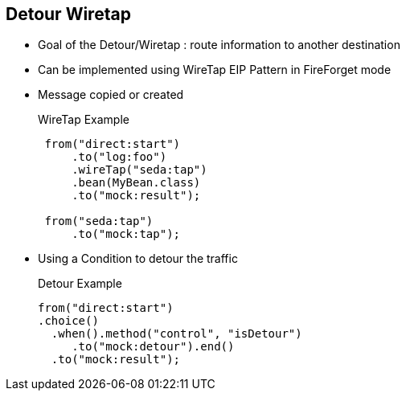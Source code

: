 :noaudio:

[#detour-wiretap]
== Detour Wiretap

* Goal of the Detour/Wiretap : route information to another destination
* Can be implemented using WireTap EIP Pattern in FireForget mode
* Message copied or created
+
.WireTap Example
[source]
----
 from("direct:start")
     .to("log:foo")
     .wireTap("seda:tap")
     .bean(MyBean.class)
     .to("mock:result");

 from("seda:tap")
     .to("mock:tap");
----
* Using a Condition to detour the traffic
+
.Detour Example
[source]
----
from("direct:start")
.choice()
  .when().method("control", "isDetour")
     .to("mock:detour").end()
  .to("mock:result");
----

ifdef::showscript[]
[.notes]
****

== Detour Wiretap
We discuss the wiretap EIP and the detour logic to explain how messages may be re-routed to another destination. The wiretap EIP that is provided with Camel can be sent, as shown in the example above, to another route. This route can send this exchange to a mock endpoint, which can be part of a unit test. Using a wiretap EIP, you can either send a copy of the exchange or create a new exchange populated with different values.  There is no built-in detour EIP, so the functionality can be implemented with a choice function (as shown above) to send the exchange to a detour route under certain conditions.. 

****
endif::showscript[]